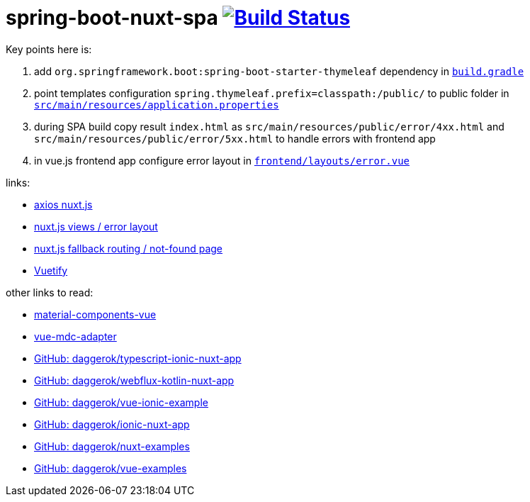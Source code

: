 = spring-boot-nuxt-spa image:https://travis-ci.org/daggerok/spring-boot-nuxt-spa.svg?branch=master["Build Status", link="https://travis-ci.org/daggerok/spring-boot-nuxt-spa"]

Key points here is:

. add `org.springframework.boot:spring-boot-starter-thymeleaf` dependency in link:/build.gradle[`build.gradle`]
. point templates configuration `spring.thymeleaf.prefix=classpath:/public/` to public folder in link:tree/master/src/main/resources/application.properties[`src/main/resources/application.properties`]
. during SPA build copy result `index.html` as `src/main/resources/public/error/4xx.html` and `src/main/resources/public/error/5xx.html` to handle errors with frontend app
. in vue.js frontend app configure error layout in link:tree/master/frontend/layouts/error.vue[`frontend/layouts/error.vue`]

links:

* link:https://axios.nuxtjs.org[axios nuxt.js]
* link:https://nuxtjs.org/guide/views/[nuxt.js views / error layout]
* link:https://nuxtjs.org/guide/routing[nuxt.js fallback routing / not-found page]
* link:https://vuetifyjs.com/ru/[Vuetify]

other links to read:

* link:https://github.com/matsp/material-components-vue[material-components-vue]
* link:https://github.com/stasson/vue-mdc-adapter[vue-mdc-adapter]
* link:https://github.com/daggerok/typescript-ionic-nuxt-app[GitHub: daggerok/typescript-ionic-nuxt-app]
* link:https://github.com/daggerok/webflux-kotlin-nuxt-app[GitHub: daggerok/webflux-kotlin-nuxt-app]
* link:https://github.com/daggerok/vue-ionic-example[GitHub: daggerok/vue-ionic-example]
* link:https://github.com/daggerok/ionic-nuxt-app[GitHub: daggerok/ionic-nuxt-app]
* link:https://github.com/daggerok/nuxt-examples[GitHub: daggerok/nuxt-examples]
* link:https://github.com/daggerok/vue-examples[GitHub: daggerok/vue-examples]
